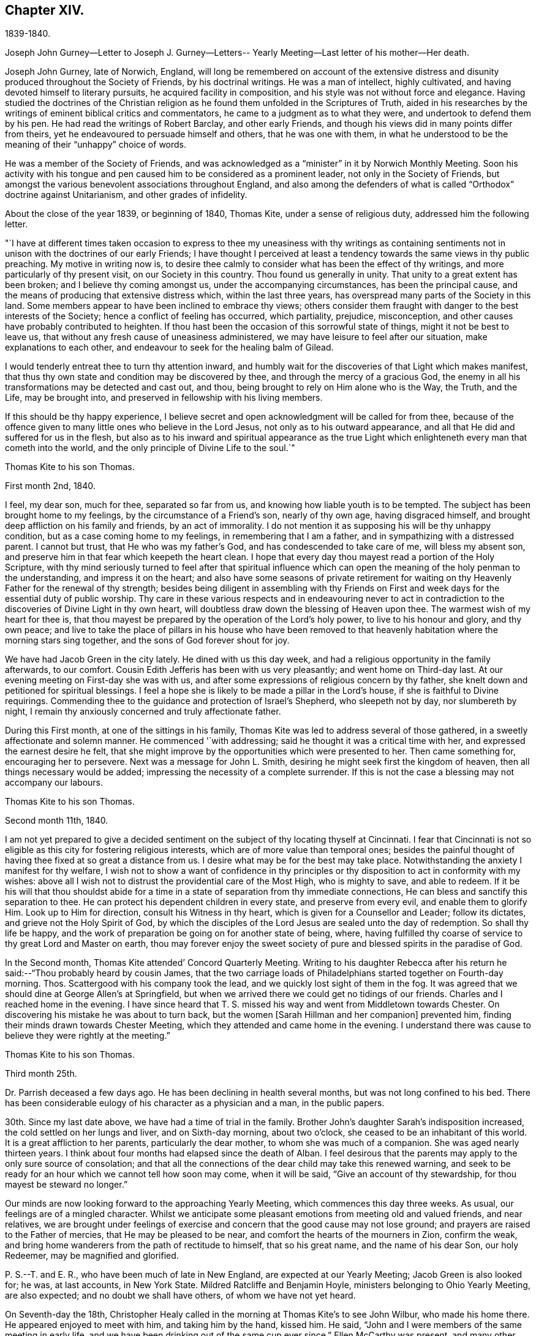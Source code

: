 == Chapter XIV.

1839-1840.

Joseph John Gurney--Letter to Joseph J. Gurney--Letters--
Yearly Meeting--Last letter of his mother--Her death.

Joseph John Gurney, late of Norwich, England,
will long be remembered on account of the extensive distress
and disunity produced throughout the Society of Friends,
by his doctrinal writings.
He was a man of intellect, highly cultivated,
and having devoted himself to literary pursuits, he acquired facility in composition,
and his style was not without force and elegance.
Having studied the doctrines of the Christian religion
as he found them unfolded in the Scriptures of Truth,
aided in his researches by the writings of eminent biblical critics and commentators,
he came to a judgment as to what they were, and undertook to defend them by his pen.
He had read the writings of Robert Barclay, and other early Friends,
and though his views did in many points differ from theirs,
yet he endeavoured to persuade himself and others, that he was one with them,
in what he understood to be the meaning of their "`unhappy`" choice of words.

He was a member of the Society of Friends,
and was acknowledged as a "`minister`" in it by Norwich Monthly Meeting.
Soon his activity with his tongue and pen caused
him to be considered as a prominent leader,
not only in the Society of Friends,
but amongst the various benevolent associations throughout England,
and also among the defenders of what is called "`Orthodox`"
doctrine against Unitarianism,
and other grades of infidelity.

About the close of the year 1839, or beginning of 1840, Thomas Kite,
under a sense of religious duty, addressed him the following letter.

"`I have at different times taken occasion to express to thee
my uneasiness with thy writings as containing sentiments not
in unison with the doctrines of our early Friends;
I have thought I perceived at least a tendency
towards the same views in thy public preaching.
My motive in writing now is,
to desire thee calmly to consider what has been the effect of thy writings,
and more particularly of thy present visit, on our Society in this country.
Thou found us generally in unity.
That unity to a great extent has been broken; and I believe thy coming amongst us,
under the accompanying circumstances, has been the principal cause,
and the means of producing that extensive distress which, within the last three years,
has overspread many parts of the Society in this land.
Some members appear to have been inclined to embrace thy views;
others consider them fraught with danger to the best interests of the Society;
hence a conflict of feeling has occurred, which partiality, prejudice, misconception,
and other causes have probably contributed to heighten.
If thou hast been the occasion of this sorrowful state of things,
might it not be best to leave us,
that without any fresh cause of uneasiness administered,
we may have leisure to feel after our situation, make explanations to each other,
and endeavour to seek for the healing balm of Gilead.

I would tenderly entreat thee to turn thy attention inward,
and humbly wait for the discoveries of that Light which makes manifest,
that thus thy own state and condition may be discovered by thee,
and through the mercy of a gracious God,
the enemy in all his transformations may be detected and cast out, and thou,
being brought to rely on Him alone who is the Way, the Truth, and the Life,
may be brought into, and preserved in fellowship with his living members.

If this should be thy happy experience,
I believe secret and open acknowledgment will be called for from thee,
because of the offence given to many little ones who believe in the Lord Jesus,
not only as to his outward appearance,
and all that He did and suffered for us in the flesh,
but also as to his inward and spiritual appearance as the true
Light which enlighteneth every man that cometh into the world,
and the only principle of Divine Life to the soul.`"

Thomas Kite to his son Thomas.

First month 2nd, 1840.

I feel, my dear son, much for thee, separated so far from us,
and knowing how liable youth is to be tempted.
The subject has been brought home to my feelings, by the circumstance of a Friend`'s son,
nearly of thy own age, having disgraced himself,
and brought deep affliction on his family and friends, by an act of immorality.
I do not mention it as supposing his will be thy unhappy condition,
but as a case coming home to my feelings, in remembering that I am a father,
and in sympathizing with a distressed parent.
I cannot but trust, that He who was my father`'s God,
and has condescended to take care of me, will bless my absent son,
and preserve him in that fear which keepeth the heart clean.
I hope that every day thou mayest read a portion of the Holy Scripture,
with thy mind seriously turned to feel after that spiritual influence
which can open the meaning of the holy penman to the understanding,
and impress it on the heart;
and also have some seasons of private retirement for waiting
on thy Heavenly Father for the renewal of thy strength;
besides being diligent in assembling with thy Friends on First
and week days for the essential duty of public worship.
Thy care in these various respects and in endeavouring never to act
in contradiction to the discoveries of Divine Light in thy own heart,
will doubtless draw down the blessing of Heaven upon thee.
The warmest wish of my heart for thee is,
that thou mayest be prepared by the operation of the Lord`'s holy power,
to live to his honour and glory, and thy own peace;
and live to take the place of pillars in his house who have been removed to
that heavenly habitation where the morning stars sing together,
and the sons of God forever shout for joy.

We have had Jacob Green in the city lately.
He dined with us this day week, and had a religious opportunity in the family afterwards,
to our comfort.
Cousin Edith Jefferis has been with us very pleasantly; and went home on Third-day last.
At our evening meeting on First-day she was with us,
and after some expressions of religious concern by thy father,
she knelt down and petitioned for spiritual blessings.
I feel a hope she is likely to be made a pillar in the Lord`'s house,
if she is faithful to Divine requirings.
Commending thee to the guidance and protection of Israel`'s Shepherd,
who sleepeth not by day, nor slumbereth by night,
I remain thy anxiously concerned and truly affectionate father.

During this First month, at one of the sittings in his family,
Thomas Kite was led to address several of those gathered,
in a sweetly affectionate and solemn manner.
He commenced '`with addressing; said he thought it was a critical time with her,
and expressed the earnest desire he felt,
that she might improve by the opportunities which were presented to her.
Then came something for, encouraging her to persevere.
Next was a message for John L. Smith, desiring he might seek first the kingdom of heaven,
then all things necessary would be added;
impressing the necessity of a complete surrender.
If this is not the case a blessing may not accompany our labours.

Thomas Kite to his son Thomas.

Second month 11th, 1840.

I am not yet prepared to give a decided sentiment on
the subject of thy locating thyself at Cincinnati.
I fear that Cincinnati is not so eligible as this city for fostering religious interests,
which are of more value than temporal ones;
besides the painful thought of having thee fixed at so great a distance from us.
I desire what may be for the best may take place.
Notwithstanding the anxiety I manifest for thy welfare,
I wish not to show a want of confidence in thy principles or
thy disposition to act in conformity with my wishes:
above all I wish not to distrust the providential care of the Most High,
who is mighty to save, and able to redeem.
If it be his will that thou shouldst abide for a time
in a state of separation from thy immediate connections,
He can bless and sanctify this separation to thee.
He can protect his dependent children in every state, and preserve from every evil,
and enable them to glorify Him.
Look up to Him for direction, consult his Witness in thy heart,
which is given for a Counsellor and Leader; follow its dictates,
and grieve not the Holy Spirit of God,
by which the disciples of the Lord Jesus are sealed unto the day of redemption.
So shall thy life be happy,
and the work of preparation be going on for another state of being, where,
having fulfilled thy coarse of service to thy great Lord and Master on earth,
thou may forever enjoy the sweet society of pure
and blessed spirits in the paradise of God.

In the Second month, Thomas Kite attended`' Concord Quarterly Meeting.
Writing to his daughter Rebecca after his return
he said:--"`Thou probably heard by cousin James,
that the two carriage loads of Philadelphians started together on Fourth-day morning.
Thos.
Scattergood with his company took the lead, and we quickly lost sight of them in the fog.
It was agreed that we should dine at George Allen`'s at Springfield,
but when we arrived there we could get no tidings of our friends.
Charles and I reached home in the evening.
I have since heard that T. S. missed his way and went from Middletown towards Chester.
On discovering his mistake he was about to turn back,
but the women +++[+++Sarah Hillman and her companion]
prevented him, finding their minds drawn towards Chester Meeting,
which they attended and came home in the evening.
I understand there was cause to believe they were rightly at the meeting.`"

Thomas Kite to his son Thomas.

Third month 25th.

Dr. Parrish deceased a few days ago.
He has been declining in health several months, but was not long confined to his bed.
There has been considerable eulogy of his character as a physician and a man,
in the public papers.

30th. Since my last date above, we have had a time of trial in the family.
Brother John`'s daughter Sarah`'s indisposition increased,
the cold settled on her lungs and liver, and on Sixth-day morning, about two o`'clock,
she ceased to be an inhabitant of this world.
It is a great affliction to her parents, particularly the dear mother,
to whom she was much of a companion.
She was aged nearly thirteen years.
I think about four months had elapsed since the death of Alban.
I feel desirous that the parents may apply to the only sure source of consolation;
and that all the connections of the dear child may take this renewed warning,
and seek to be ready for an hour which we cannot tell how soon may come,
when it will be said, "`Give an account of thy stewardship,
for thou mayest be steward no longer.`"

Our minds are now looking forward to the approaching Yearly Meeting,
which commences this day three weeks.
As usual, our feelings are of a mingled character.
Whilst we anticipate some pleasant emotions from meeting old and valued friends,
and near relatives,
we are brought under feelings of exercise and
concern that the good cause may not lose ground;
and prayers are raised to the Father of mercies, that He may be pleased to be near,
and comfort the hearts of the mourners in Zion, confirm the weak,
and bring home wanderers from the path of rectitude to himself, that so his great name,
and the name of his dear Son, our holy Redeemer, may be magnified and glorified.

P+++.+++ S.--T. and E. R., who have been much of late in New England,
are expected at our Yearly Meeting; Jacob Green is also looked for; he was,
at last accounts, in New York State.
Mildred Ratcliffe and Benjamin Hoyle, ministers belonging to Ohio Yearly Meeting,
are also expected; and no doubt we shall have others, of whom we have not yet heard.

On Seventh-day the 18th,
Christopher Healy called in the morning at Thomas Kite`'s to see John Wilbur,
who made his home there.
He appeared enjoyed to meet with him, and taking him by the hand, kissed him.
He said, "`John and I were members of the same meeting in early life,
and we have been drinking out of the same cup ever since.`"
Ellen McCarthy was present, and many other Friends.
A lively conversation ensued,
at first turning on the difficulties many had to pass
through in remote places in getting to meetings.
This was particularly the case with females in low circumstances, who had young children.
Ellen spoke feelingly of her trials in that respect, in years past,
when she had generally to walk twice a week to the meeting,
several miles distant from her residence, and carry a baby in her arms.

Christopher also gave his experience in the line of walking to meeting,
and carrying babies, having followed the occupation pretty diligently for many years.
He spoke of the hardness of heart of some persons who
were unwilling to sit in meeting with babies,
and who would condemn all mothers to stay at home whilst the children were small,
if they had no person to leave at home with them.
The conversation then turned on the various testimonies
of our Society to plainness in dress and address.
Christopher, in earnestly setting forth the necessity of keeping to them,
quoted Judge Jay,
then member of Congress--the ambassador to England--the humble-minded Christian.
"`I admire your Society.
The principle contains all of Christianity that I have any idea of;
but I am sorry to see that some of you are losing your badge;
and I don`'t see how you can retain your principles, and forego your little peculiarities,
your marks of moderation, self-denial, and difference from the spirit of the world.
You are lights.
The world should come to you; but you are not to go to the world.
You may gather them; but they will scatter you.`"
Thomas Kite then quoted Samuel Neale`'s account
of his two visits to the Bishop of Cloghen,
in the first of which he balked his religious testimony,
and was treated with contempt by the Bishop, and felt reproved by the spirit of Truth,
and ashamed of his cowardice.
In the second, having spoken as a Quaker, he was treated with great civility,
and felt comfortable and happy.
He thought, however,
the principle of Truth should govern throughout--temper
as well as dress--telling the following anecdote.
A Friend in plain attire, having in an excited manner,
rebuked severely a young person in gay apparel,
for speaking in meeting in favour of the admission of a
colored man into the Society of Friends,
James Simpson spoke out, "`I had rather hear truth from a lapell,
than see indignation under a plain coat.`"
+++[+++James had previously said, as soon as the young man sat down, "`Well done, lapells.`"]

Christopher then mentioned that soon after he became plain,
having business with Elisha Potter, a great lawyer and member of Congress,
in company with one of his brothers, he called upon him.
Christopher found he must address this great man in the plain way,
although it was no small trial to do so.
Elisha received him and his friendly salutations kindly,
and they transacted the business which took him there.
When it was over, Elisha; addressing the brother, said,
he perceived that Christopher was determined to keep to
the peculiarities of the Society of Friends,
and he was glad of it.
He liked to see consistency.
He then strongly condemned those Quakers, who on occasion,
put off their testimonies and appear like the world; saying,
"`There are many that do so.`"
His wife, who was sitting by, here interposed and said, "`You wrong the Society,
Mr. Potter, by attributing to them the conduct of such members.
They are a burden to them.`"
The opportunity was a very interesting one to Christopher,
and the parties all separated in friendship.
In process of years,
sometime after Christopher had received a gift in the ministry of the gospel,
he found a concern raised in his mind to hold a meeting
in the neighbourhood where this lawyer resided.
Elisha, on being informed of it, was very active in procuring a suitable place,
and in preserving order in the company which assembled.

During the Yearly Meeting week, commencing Fourth month 19th, this year,
Thomas Kite`'s house was thronged with strangers.
Almost every evening a religious opportunity was had in the family,
some of which were peculiarly striking and instructive.
On First-day evening, the Westtown teachers--the females--were gathered there;
and Thomas Kite was much favoured in near access to the Throne of mercy,
interceding that those assembled might unreservedly
obey and serve the Lord in full dedication of heart.
On Fifth-day evening Benjamin Hoyle spoke in a very
feeling manner to a large company who were assembled.
On Sixth-day evening Jacob Green was opened in a
very lively and encouraging communication.
He spoke of the goodness and mercy of a gracious God, extended to all the obedient.
He addressed the young particularly,
opening in the counsel of Light what they were called to,
and their services in the Gospel of Christ; if they closed in with the divine requirings,
and bowed thereto in perfect submission.
Edith Jefferis then knelt in supplication.
She prayed for our dear friend Jacob,
that he might be strengthened to hand forth all the
Master`'s counsel to those amongst whom he was sent,
and that he might be preserved through every
height and depth through which he might be led.

During the time of answering the Queries on Third-day, the 21st,
Thomas Kite had an opportunity of relieving his mind of
a concern he had long felt on the subject of books.
He adverted to the increased necessity there was for Friends
to examine the publications they admitted into their houses.
Objectionable matter was issuing in great abundance from the press,
particularly in the periodicals of the day.
Beside these, there were many books found on the tables of Friends,
and read in their families, which, containing some excellent sentiments,
had mixed up with them in intimate connection,
views adverse to the doctrines and testimonies which, as a religious Society,
we bear to the world.
He felt a concern to caution Friends on the subject of the
indiscriminate reading of books professedly religious.

Thomas Kite to his son Thomas.

Fifth month 2nd.

Our family are in usual health, unless it be thy grandmother.
On Third-day she had an operation performed on her face;
the lump which she had so long borne, and which has latterly much increased in size,
was then removed.
Dr. Darrach and thy uncle John were present; the former held the knife.
The patient behaved with great firmness, and is now doing well.
I believe thou hast heard of thy sister Susan`'s indisposition.
She continues unwell, and may probably have to lie in bed some weeks.

I suppose some of the family have "`written to thee about our late Yearly Meeting.
It was large and much valuable counsel was communicated in it.
We had +++[+++at our house]
the acceptable company of John Wilbur, also of George F. Reed,
classical teacher at Providence Boarding School;
who was convinced of Friends`' principles by the immediate operation of the Holy Spirit,
when he was a preacher among the Baptists, We found him quite intelligent and agreeable.
We had beside, thy aunt Martha, her two daughters, and son Joshua,
thy uncle and aunt Middleton, Susan Taber, (Elizabeth`'s aunt,) of New Bedford,
and Elizabeth S. Fell.

Our friend Daniel Wheeler arrived the early part of the week at New York,
but quite in poor health.
He is so much indisposed, that his continuance in this life is thought doubtful.

With respect to the important subject of where thou art to settle,
I have not been able fully to make up my mind.
Outward prospects of gain ought to be subordinate to thy best interests;
and I wish that to take place which will be for thy good.

Before I close,
I will just give thee a few particulars of the proceedings of our Yearly Meeting.
When we met on Second-day morning,
Jacob Green expressed how comforting to him was
the awful silence into which we were drawn,
and in which the wing of Ancient Goodness was felt to be extended over us.
There were many of us who would never meet again in this capacity;
and some dear elderly Friends present, who felt they should be of that number.
He wanted such encouraged.
He believed there was a precious seed preserved among the ancients,
the middle aged and the youth, and that better days were at hand for this Society.
By the minutes of the Meeting for Sufferings,
a sorrowful account of the slave trade was laid before us;
it appears to be increasing in extent, and attended with greater horrors than ever;
upwards of one thousand per day are the victims of it; separated from their native land,
a large portion of whom perish in the voyage to the land of bondage.
A memorial concerning our late Friend, Jonathan Evans, was read;
by which it appeared he was convinced by incidently looking into Penn`'s "`No Cross,
No Crown`" and seeing there a testimony to the Light of Christ in men.
The reading the answers to the Queries,
introduced the meeting into exercise on account of the continued
neglect of our members in attending religious meetings,
it being evident that the love of other things
is stealing away the heart from the love of God,
and that in this state there neither can be a growth in the life and power of religion,
nor a right qualification to fulfill the obligations we all owe to Him,
and parents owe to their offspring.
A desire was felt that the negligent might again be
laboured with in the restoring love of the gospel.
The introduction into Friends`' families of improper books, was also adverted to,
not only the light and frothy productions of the periodical press,
but also books on religious subjects, which contain along with much that is excellent,
sentiments at variance with our doctrines and testimonies.
We were much affected with hearing the report of the Committee on Indian Affairs.
It appears that the plans of avaricious men to drive
away those natives who have been under our care,
beyond the Mississippi, are likely to take effect,
in consequence of a pretended treaty obtained by unfair means,
having been lately confirmed in the Senate of the United States,
by the casting vote of the presiding officer.
The business +++[+++of the Yearly Meeting]
having been finished on Sixth-day afternoon, a solemn silence covered the assembly,
when Jacob Green broke forth with the voice of thanksgiving, "`Oh,
give thanks unto the Lord, for He is good;
for his mercy endureth forever,`" with more to the same effect.

In the Sixth month of this year Thomas Kite went to Cincinnati to visit his son,
and to see about establishing him in business there.
He left Philadelphia on the 15th, and thus wrote from Pittsburg on the 19th, viz:
"`I arrived at this dusky, smoky city last evening, about half-past eight o`'clock,
having been three nights and four days on my way hither.
My fellow passengers were mostly agreeable people, and I have been but little fatigued.
I put up last night at the United States Hotel, where I am now waiting for breakfast,
intending immediately afterwards to visit the steamboats lying at the river side,
to select one out of three which advertise to start for Cincinnati today.
I had provided myself with books for reading, but got very little of it attended to.
Between the striking and magnificent scenery,
and the conversation of many of my fellow passengers,
I could scarcely obtain the quiet attention to read with profit.
Though it is rather tedious to be so long on the way,
yet I still give the preference to the canal route.`"

"`Cincinnati, Sixth month, 24th. I reached this place last evening about dark.
We had much detention, partly from grounding, because the river was very low,
and one night because the darkness was so great the pilot could not see the channel.
We had also to stop for wood and coal, to deliver freight and passengers,
and on several occasions to take in a fresh supply of the latter.
Several of those who went in the canal boat to Pittsburg with me,
continued in company to this place.
Two Presbyterian ministers were of the number,
who had been to the General Assembly and taken their wives with them.
They were quite agreeable, affable men,
as was also an elder of the same society who came on board at Wheeling,
and had been on the same errand.
Five days and a little more than a half,
was occupied in the passage down the river and the numerous detentions.
The weather was warm, yet we had mostly an agreeable breeze.
I was much occupied with looking at the banks of the river,
which have suffered much from an unusually high freshet this season,
and in noticing the various towns which are scattered on either side of it.
The city is certainly a pleasant one for situation and general appearance;
and is surrounded by handsome eminences,
on which are a number of good looking country-seats.
The prospect into Kentucky, which seems close at hand,
(the river being low is sometimes not seen,) is very fine, two handsome villages,
one on each side of the Licking, being situated directly opposite this place.
When near the Ohio, the long paved slope down to the water, presents a singular spectacle.
Low as the water is, the bank is crowded with steamboats, taking in or delivering freight.
Some coming-to, from below, or from above;
others giving notice of their intended departure;
whilst many people are running to and fro.
As it presents so much activity now, I can readily imagine, that when business is brisk,
it must present a scene of great bustle.
I was in the market this morning.
Some kinds of provision were plenty,--beef for instance, and some good-looking mutton;
but I was disappointed in finding things higher in price,
and less neatly put up than I expected.
In some instances the warm, soft butter, was ladled out of a pot and weighed in scales.
Fruit was scarce.
A few water-, melons from New Orleans were to be seen; some Morella cherries,
a few raspberries, very poor currants and about a quart of gooseberries,
being the principal fresh fruit I saw.`"

Thomas Kite to his son Thomas.

Philadelphia, Seventh month 14th, 1840.

I arrived in safety at home on Fourth-day afternoon last.
I suppose thou felt somewhat surprised at finding that the
captain of the Boston kept so nearly to his last-named hour.
About six o`'clock the boat drew off and was soon under way.
In the morning we found ourselves at Maysville.
An alarm was given that two gold watches were missing,
and as two passengers had left us at that place,
it seemed to be settled in the minds of others, that they had stolen them.
But though this unpleasant circumstance occurred,
I had great reason to be satisfied with my choice of a boat.
We had a very respectable and orderly company,
no sign of a playing card having been made use of;
whilst on board "`The Flying Dutchman,`" we were afterwards informed,
four card tables were in use every night.
The passengers of the latter boat were discharged at Wheeling,
whilst our boat continued to Pittsburg,
where we arrived about eleven o`'clock on Sixth-day morning.
I dined at Pittsburg with a friend of Rachel Sheppard`'s,
and took tea with R. L. At nine o`'clock took the canal boat,
which was full to an unpleasant degree.
In the morning I stopped at Judge Breckenridge`'s, near Tarentum,
to pay his wife Caroline, a visit.
She was from home at a pleasant little village called Freeport, whither I followed her,
and spent an agreeable day, taking my place in the next packet boat,
by which I had my passage in one not so much crowded.
On reaching home, I found my family as well as usual, excepting thy dear grandmother,
whose health continues feeble.
She and thy cousin Mary Walton, who is also an invalid, are gone to Frankford on a visit.
Very striking was the proof I received of the uncertainty of human life,
on finding no less than seven of my friends had departed this life during my absence.
Mary Gardner, a widow, belonging to Evesham Meeting; William Needles,
Elizabeth Kaighn and John North, of the Northern District; Elizabeth Archer,
Rebecca Peirce and Mary W. Brown, of ours.
The latter, our neighbour, lost a darling and only daughter a few months since,
and grieved much for her.
Her own illness was short.
When she died, thy aunt Mary was sent for, but as she was absent at Ann Dowry`'s,
thy mother went instead,
and with a relation of the deceased prepared the body for burial.
John North`'s case is very striking.
He had just been preaching in the first meeting on the
day of the Northern District Monthly Meeting;
on sitting down he was perceived to be gently falling over.
On being taken up and carried into the entry he quickly breathed his last.
The meeting continued, with scarcely any interruption, but with great solemnity,
until the time to go to business.
Friends then made an opening minute and adjourned for one week.
How needful always to live in such a state of submission to our Heavenly Father`'s will,
as to witness a preparation for our final change, whether it come early or late,
gradually or suddenly.

Several friends in Cincinnati spoke to me favourably of thy correct deportment,
and particularly of thy diligence in attending religious meetings.
This was a comfort to me, for every degree of preservation from evil is a blessing,
and every instance of dedication is to be encouraged;
but I want thee to press forward after a perfect victory over the flesh, the world,
and the devil.
I long for thee, that thou mayest obtain the testimony of Divine approbation,
even as holy Enoch, who walked with God and had the testimony that he pleased God.
One remark thou made and one only that I recollect gave me uneasiness.
It was what thou said in favour of music.
I think if thou should be tempted to become the owner of a musical instrument,
of any kind, or to attend at any place where music was practised,
and give way to temptation, it would be to thyself a source of weakness,
and to me of sorrow, if I knew it.
The consistent members of our Society,
have always been led by the Holy Spirit to give up these things, when they became such,
though in the days of their ignorance of the precious Truth,
they may have practised them.
John Thorp, a valuable minister in England, who deceased in 1817, thus expresses himself:
"`When a boy about fourteen years of age, my attachment to music and singing was such,
that when walking in the lanes and fields in an evening,
I frequently gratified myself by singing aloud,
and indulged therein even after my mind became uneasy with the practice,
until in one of my solitary evening walks, and when in the act of singing, I heard,
as it were, a voice distinctly say, '`If thou wilt discontinue that gratification,
thou shalt be made partaker of a much more perfect harmony.`'
"`John Churchman says in his Journal:
"`I had taken great delight from a child to play with whistles
and pipes made of the bark of small branches of trees,
and of straws of wheat and rye,
but now it grieved me to observe children to delight therein;
and I ventured to tell my mind to some concerning these things.`"
The same Friend says he considered it a base consumption of precious time,
which man must be accountable for, which, if enough regarded, instead of music,
whistling, and singing many foolish and profane songs,
many would have occasion to lament and weep for their misspent time.
He cautions parents to beware of indulging their children in anything
which may impress their tender minds with a desire after music,
etc.:
and to direct the minds of their offspring to attend to the
voice of Him who called to Samuel in the days of old,
and remains to be the same Teacher of his people in this age.
I have enlarged upon this subject,
because I wish thy sentiments on all points to be correct,
knowing that sound sentiments have an important bearing on sound practice.

Thomas Kite to his daughter Rebecca, then at East Bradford.

Seventh month 24th.

+++_______+++'`s son H. was buried yesterday.
He looked like a strong, healthy young man.
He had been rather unwell for some weeks, but his last illness continued about ten days.

He was mostly delirious.
He had one lucid interval, and on the expressions he then made use of,
hopes are entertained of his peaceful close.
Happy for surviving relatives, when they can look back after such bereavements,
not merely on deathbed expressions, but on a life of dedication.
Thy grandmother has gone to Fallowfield, accompanied by thy aunt Mary and little John.
By a letter received by W. B. F. from cousin James R. Greeves,
it appears that he has written to Aaron.
Of course I suppose you have the particulars of his voyage out.
+++[+++J. R. G. accompanied Jacob Green to Ireland,
where he paid a visit among his own relations.]

Thomas Kite to his son Thomas.

Seventh month 27th.

Thy grandmother`'s health continues poor.
She went on Fourth-day to Fallowfield, accompanied by thy aunt Mary and John L. Kite.
I do not know that I have more to say than to add thy mother`'s love and mine,
and our continued desire for thy preservation from evil, and growth in the Truth;
that whatever things are just, pure, lovely, and of good report,
may be meditated on by thee, and may be exemplified in thy life.
Then will the work of righteousness in thy experience be peace,
and the effect thereof quietness and assurance forever.

In the Eighth month, Thomas Kite attended Concord Quarterly Meeting,
visiting his relations in Chester and Delaware counties,
and then Bucks Quarterly Meeting.
His mother, whose health had long been declining, was now sinking fast.
She returned about the close of summer from Fallowfield, desiring as she expressed it,
to die at home.
She had been all her life a diligent letter-writer,
and even now that death seemed so near, and weakness was so great,
she made some efforts that way.
The last attempt was to greet her granddaughter Susanna and her husband;
she was not able to finish it.
We are willing to insert it as a mark of her manner,
and the spirit in which she was waiting for her close.
It was written about the beginning of the Tenth month.

My dear grand-children.
From my sick chamber,
I might say my sick bed +++[+++I write]. I am propped
up in bed and find it hard work to breathe;
yet mostly get some relief after waiting a time.
My limbs are much swollen, and I find much difficulty in getting to bed.
Food I take in small quantities,--a soft boiled egg for breakfast,
a little thin broth for dinner, and a few oysters for supper.

I do not expect ever to be much better,
but try to endure all with as much patience as I can,
knowing that it is the lot of all that live to take a share of suffering.
I do not think mine will be so heavy but that the Good Hand will help me to bear it.
A week or two back, I did not feel so comfortable,--I seemed to have lost my way;
I could not see where the good land lay.
I often looked out for some sign or token, but all seemed like the fading autumn.
Then it came into my mind,
that the good land was not amongst the briars
and thorns of this world--I must look ahead!
Since then I try to be content with the share that comes to my lot.

We hear of many sick and suffering.
I expect you have heard of the sudden death of Sarah E., and since then of her sister.
One night last week Mary Ann was taken somewhat in the same way,
but is now better,--quite recruited.

It would be very pleasant to see either of you!
What a great undertaking to scribble a little!
Mary Walton is with me; our family mostly gone to meeting.

Second-day morning.
I had a more comfortable night.
William smiles to see his grandmother, pen in hand.
He and his wife are very kind in bringing me little nice tidbits,
such as they think I can eat.
Indeed all are kind, and willing to visit me and make me comfortable.

Mary Kite to S. Sharpless.

Eleventh month 14th.

Thy grandmother has been much as for many weeks past, until the last three days;
since which she has had more oppression, and her limbs much more swollen,
so that it is difficult for her to move them.
She does not appear to look forward with dread to the future,
or to anticipate the coming trial, leaving all with the Good Physician,
who knows what is best for her.
She sometimes says, when asked how she is, "`Gradually going.`"
Sometimes she says, "`It takes time for nature to wear out.`"

Thomas Kite to his daughter Susanna.

Eleventh month 26th.

William was kind enough to impart the contents of thy epistle to himself and wife;
and cousin Edith and Ann have entertained us with some account of your domestic events.
They are very pleasantly with us.
We had them at our Monthly Meeting today.
Cousin Edith was concerned to say a little in the meeting for worship.
I was yesterday at the Monthly Meeting for the Southern District,
and Lydia Deane was there,
a friend whom thou mayest have heard of as
having attended the Yearly Meeting last spring.
Her residence is in New York,
and she is here with a prospect of visiting the
families which compose Orange Street Monthly Meeting.
Her concern met with the approbation of the meeting,
and I suppose she commenced her labours this morning.
Elizabeth Evans is absent on a similar concern for the
two Monthly Meetings of Haddonfield and Chester,
(N. J.) Win.
Evans has lately returned from a religious visit to the
meetings of Purchase and Westberry Quarterly Meetings,
in the State of New York.
Thus thou mayest perceive the Lord`'s servants are not wholly unemployed.
Thou hast probably heard thy mother and I have been to Greenwich.
We understood that our friends George and Mary Mickle had such a visit in prospect,
and were willing to take us in their carriage.
We accordingly went to Woodbury +++[+++Eleventh month 6th],
the Sixth-day before Salem Quarterly Meeting, lodged at George`'s,
and the next day went to Greenwich.
A very unpleasant occurrence marked the evening of our arrival.
One of our horses had exhibited marks of indisposition before we reached Greenwich,
and died about an hour after our arrival.
'`On First-day we attended Greenwich Meeting; dined at John Sheppard`'s,
where we made our home, and in the evening took tea with John E. and Margaret.
On Second-day our kind friends George and Mary left us,
and returned home to be at the funeral of James Saunders, who died of consumption.

We stayed at Greenwich until Third-day, paying some agreeable visits,
and in the afternoon accompanied John and Mary to Mannington, near Salem,
making our home at Jonathan Freedland`'s, whilst we continued in that neighbourhood.
Ann Eliza Yarnall seemed truly glad to see us.
I attended Select Quarterly Meeting on Fourth-day,
and both of us that for business on the day following.
We dined at Elizabeth Miller`'s after the first, and Rhoda Denn`'s after the second.
On Fifth-day afternoon George and Mary Mickle took us to Sculltown on our way home.
Our visit to A. and S. Scull was very agreeable.
We dined with our kind friends George and Mary at their farm-house near Woodbury,
and came home in the evening car.
But for the loss of the horse, our whole excursion would have been peculiarly pleasant,
as affording the opportunity of renewing our intercourse with
many Friends to whom we are closely united,
and particularly in noticing in some of them an increase of
those fruits of righteousness which are to the glory of our
Heavenly Father when brought forth in his obedient children.
May such fruits abundantly appear in the case of my dear child and her companion in life!

On the decease of his mother, Rebecca Kite, Thomas Kite made the following memorandum:
"`My dear mother departed this life Twelfth month 20th, 1840,
in the seventy-sixth year of her age.
Her piety was of a cheerful character; although she had many trials to endure,
her faith did not fail; and near her close she spoke of the bright pathway before her.
At another time she repeated the substance of the
Psalmist`'s expression '`a broken and a contrite heart,
O God,
thou wilt not despise!`' It was a satisfaction to me to have had my
parents to reside with me for several years before their departure,
and a great comfort to believe that, through the mercy of God in Christ Jesus,
they each found acceptance with Him, and have been joined to the company John saw,
of whom it was said, '`These are they which have come out of great tribulation,
and have washed their robes and made them white in the blood of the Lamb.`'

Thomas Kite to Joseph Edgerton

Philadelphia.
Twelfth month 16th, 1840.

Dear Friend,
Joseph Edgerton:--I have frequently of late remembered that I am in thy debt
for a very acceptable letter dated Tenth month 29th. It not only
strengthened the feelings of brotherly affection I entertain for thee,
but communicated interesting information concerning the
late Yearly Meetings of Ohio and Indiana;
so that I ought in common justice to endeavour to make some return,
which I shall endeavour to do by giving thee some
little hint of how we are getting along here.
The Apostle James says "`The fruit of righteousness is sown in peace of them
that make peace,`" but if it be true that the tree is known by its fruit,
something of a very different nature has been sown amongst us,
and what that has been thou are well aware.
But little change has recently occurred; yet I hope that little is favourable,
and that some Friends are less unkind in their feelings than they were;
but there are others whose minds continue uncomfortable.

One effect of the present state of things I particularly regret.
Most of our elders are quite aged,
and there are no doubt gifted men and women in younger life,
who might usefully be placed in that important station, if it could be done in the unity,
of which at present there seems no certainty.
But the cause is the Lord`'s, and He can make a way where no way appears, in his own time,
and enable his dependent children so to wait upon Him,
that patience in them may have its perfect work.
We are not, however, forsaken;
the dear Master frequently is graciously pleased in our
solemn assemblies to afford us a token for good,
by the manifestation of his immediate life-giving presence,
as well as by qualifying his servants and
handmaidens to speak well of his excellent name.
He has also, as I believe,
been turning his hand upon the little ones to prepare them for his own service;
and several of these in different parts of our Yearly Meeting
have recently come forth in a public testimony to the Truth.

Our friend Elizabeth Evans has gone to pay a religious visit to the
families of Haddonfield and Chester Monthly Meetings in New Jersey.
Lydia Dean, of the City of New York,
is engaged in a similar visit to the families of the Southern District Monthly Meeting.
Thomas and Elizabeth Robson were lately heard of at Charleston, South Carolina.

John Warren and Samuel Taylor passed through
this place lately on their way to North Carolina.
Our boarding school at westtown is largely supplied with scholars for the present session.
It has 131 boys and 121 girls.
We are favoured with suitable teachers, not only as regards literary acquirements, but,
we hope, they mostly are concerned for the religious welfare of the pupils;
and a comfortable hope is entertained,
that the institution is fulfilling what our friend
Thomas Scattergood had a prophetic foresight of,
many years ago: "`This,`" he said, "`is a plantation that the Lord will water.`"
May the Divine blessing rest upon it and upon your similar undertaking.
We are making efforts to have our select school for boys, in this city,
more thoroughly what is desirable.
That for girls, has for several years very much answered our desires.
My dear mother has for some time been in a declining state of health.
She appears to be drawing towards her close.
I mentioned to her that I was writing to thee, and she said,
"`Give my love affectionately to him, and tell him I expect to see him no more!`"
She seems in a clear, calm and resigned state;
waiting for the summons that shall call her hence.
Her sufferings have been great from a disease of the heart,
combined with dropsy and erysipelas; but she has been mercifully preserved in patience.
My wife also desires her love, as does my sister Mary and daughter Rebecca.

Sarah Hillman, the daughter of the widow mentioned in thy letter,
was at my house yesterday.
Her health is delicate, yet she is alive in the Truth,
and at times much favoured in her public ministry.
My nephew by marriage, James R. Greeves,
who accompanied our dear friend Jacob Green to his own habitation, has returned;
and gives a pleasant account of the peaceful state of his (Jacob`'s) mind.
Yet he is not eating the bread of idleness,
having commenced a visit to the families of six Particular Meetings,
composing the Monthly Meeting of which he is a member.

With love to dear Benjamin Hoyle, your respected companions,
William Green and his daughter, who was at our select school,
I remain in the fellowship of the Gospel, thy friend,

Thomas Kite

The death of John Comfort is felt as a great loss,
he being in the prime of his usefulness; also Josiah Reeve, although he was much older.
They were each substantial elders.
